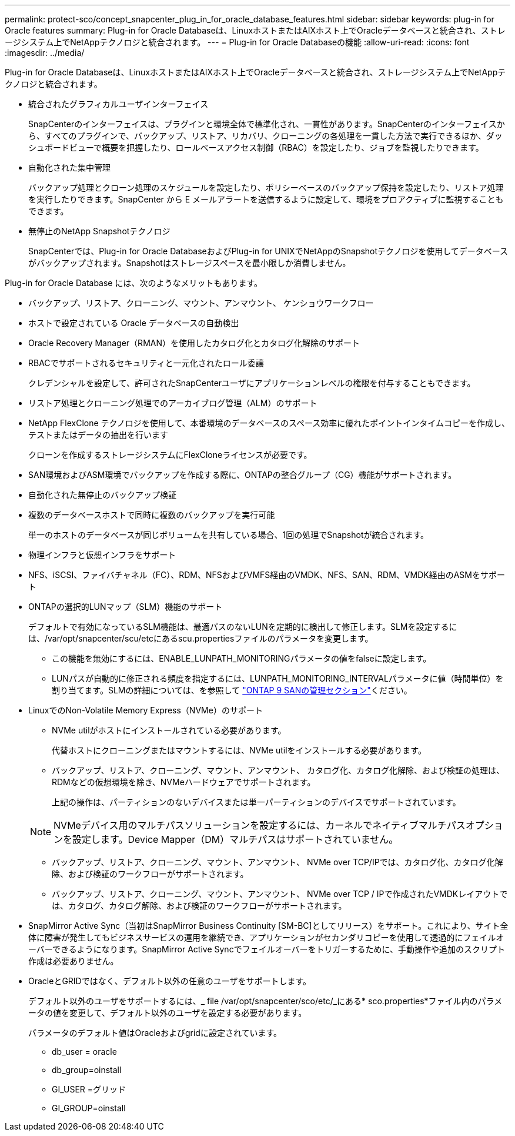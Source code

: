 ---
permalink: protect-sco/concept_snapcenter_plug_in_for_oracle_database_features.html 
sidebar: sidebar 
keywords: plug-in for Oracle features 
summary: Plug-in for Oracle Databaseは、LinuxホストまたはAIXホスト上でOracleデータベースと統合され、ストレージシステム上でNetAppテクノロジと統合されます。 
---
= Plug-in for Oracle Databaseの機能
:allow-uri-read: 
:icons: font
:imagesdir: ../media/


[role="lead"]
Plug-in for Oracle Databaseは、LinuxホストまたはAIXホスト上でOracleデータベースと統合され、ストレージシステム上でNetAppテクノロジと統合されます。

* 統合されたグラフィカルユーザインターフェイス
+
SnapCenterのインターフェイスは、プラグインと環境全体で標準化され、一貫性があります。SnapCenterのインターフェイスから、すべてのプラグインで、バックアップ、リストア、リカバリ、クローニングの各処理を一貫した方法で実行できるほか、ダッシュボードビューで概要を把握したり、ロールベースアクセス制御（RBAC）を設定したり、ジョブを監視したりできます。

* 自動化された集中管理
+
バックアップ処理とクローン処理のスケジュールを設定したり、ポリシーベースのバックアップ保持を設定したり、リストア処理を実行したりできます。SnapCenter から E メールアラートを送信するように設定して、環境をプロアクティブに監視することもできます。

* 無停止のNetApp Snapshotテクノロジ
+
SnapCenterでは、Plug-in for Oracle DatabaseおよびPlug-in for UNIXでNetAppのSnapshotテクノロジを使用してデータベースがバックアップされます。Snapshotはストレージスペースを最小限しか消費しません。



Plug-in for Oracle Database には、次のようなメリットもあります。

* バックアップ、リストア、クローニング、マウント、アンマウント、 ケンショウワークフロー
* ホストで設定されている Oracle データベースの自動検出
* Oracle Recovery Manager（RMAN）を使用したカタログ化とカタログ化解除のサポート
* RBACでサポートされるセキュリティと一元化されたロール委譲
+
クレデンシャルを設定して、許可されたSnapCenterユーザにアプリケーションレベルの権限を付与することもできます。

* リストア処理とクローニング処理でのアーカイブログ管理（ALM）のサポート
* NetApp FlexClone テクノロジを使用して、本番環境のデータベースのスペース効率に優れたポイントインタイムコピーを作成し、テストまたはデータの抽出を行います
+
クローンを作成するストレージシステムにFlexCloneライセンスが必要です。

* SAN環境およびASM環境でバックアップを作成する際に、ONTAPの整合グループ（CG）機能がサポートされます。
* 自動化された無停止のバックアップ検証
* 複数のデータベースホストで同時に複数のバックアップを実行可能
+
単一のホストのデータベースが同じボリュームを共有している場合、1回の処理でSnapshotが統合されます。

* 物理インフラと仮想インフラをサポート
* NFS、iSCSI、ファイバチャネル（FC）、RDM、NFSおよびVMFS経由のVMDK、NFS、SAN、RDM、VMDK経由のASMをサポート
* ONTAPの選択的LUNマップ（SLM）機能のサポート
+
デフォルトで有効になっているSLM機能は、最適パスのないLUNを定期的に検出して修正します。SLMを設定するには、/var/opt/snapcenter/scu/etcにあるscu.propertiesファイルのパラメータを変更します。

+
** この機能を無効にするには、ENABLE_LUNPATH_MONITORINGパラメータの値をfalseに設定します。
** LUNパスが自動的に修正される頻度を指定するには、LUNPATH_MONITORING_INTERVALパラメータに値（時間単位）を割り当てます。SLMの詳細については、を参照して https://docs.netapp.com/us-en/ontap/san-admin/index.html["ONTAP 9 SANの管理セクション"^]ください。


* LinuxでのNon-Volatile Memory Express（NVMe）のサポート
+
** NVMe utilがホストにインストールされている必要があります。
+
代替ホストにクローニングまたはマウントするには、NVMe utilをインストールする必要があります。

** バックアップ、リストア、クローニング、マウント、アンマウント、 カタログ化、カタログ化解除、および検証の処理は、RDMなどの仮想環境を除き、NVMeハードウェアでサポートされます。
+
上記の操作は、パーティションのないデバイスまたは単一パーティションのデバイスでサポートされています。

+

NOTE: NVMeデバイス用のマルチパスソリューションを設定するには、カーネルでネイティブマルチパスオプションを設定します。Device Mapper（DM）マルチパスはサポートされていません。

** バックアップ、リストア、クローニング、マウント、アンマウント、 NVMe over TCP/IPでは、カタログ化、カタログ化解除、および検証のワークフローがサポートされます。
** バックアップ、リストア、クローニング、マウント、アンマウント、 NVMe over TCP / IPで作成されたVMDKレイアウトでは、カタログ、カタログ解除、および検証のワークフローがサポートされます。


* SnapMirror Active Sync（当初はSnapMirror Business Continuity [SM-BC]としてリリース）をサポート。これにより、サイト全体に障害が発生してもビジネスサービスの運用を継続でき、アプリケーションがセカンダリコピーを使用して透過的にフェイルオーバーできるようになります。SnapMirror Active Syncでフェイルオーバーをトリガーするために、手動操作や追加のスクリプト作成は必要ありません。
* OracleとGRIDではなく、デフォルト以外の任意のユーザをサポートします。
+
デフォルト以外のユーザをサポートするには、_ file /var/opt/snapcenter/sco/etc/_にある* sco.properties*ファイル内のパラメータの値を変更して、デフォルト以外のユーザを設定する必要があります。

+
パラメータのデフォルト値はOracleおよびgridに設定されています。

+
** db_user = oracle
** db_group=oinstall
** GI_USER =グリッド
** GI_GROUP=oinstall




